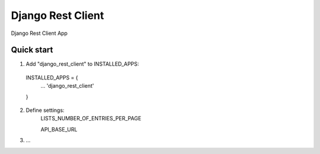 =====
Django Rest Client
=====

Django Rest Client App

Quick start
-----------

1. Add "django_rest_client" to INSTALLED_APPS:
  INSTALLED_APPS = {
    ...
    'django_rest_client'
  }

2. Define settings:
    LISTS_NUMBER_OF_ENTRIES_PER_PAGE

    API_BASE_URL

3. ...